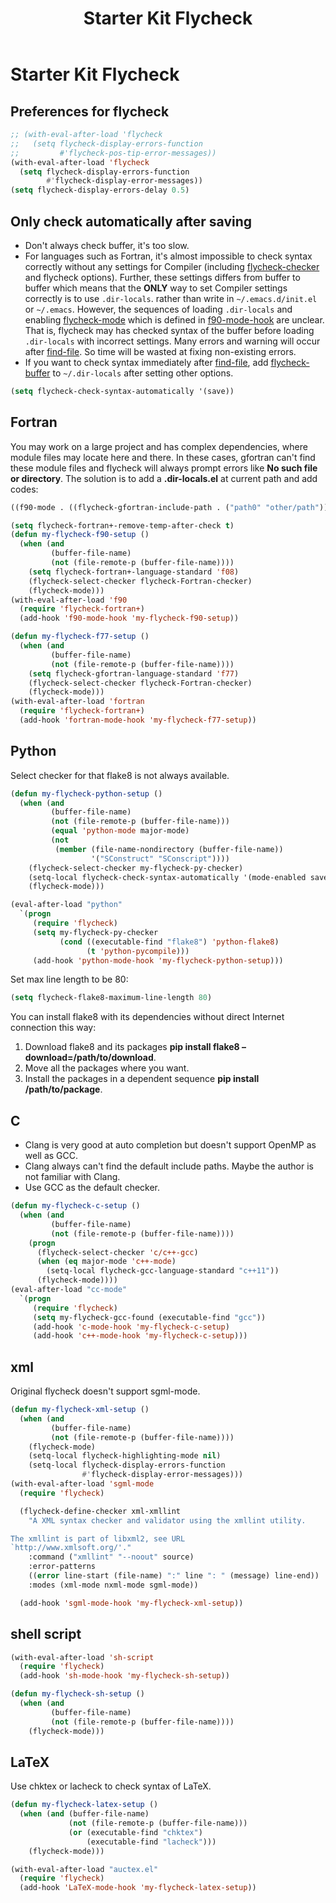 #+TITLE: Starter Kit Flycheck
#+OPTIONS: toc:nil num:nil ^:nil

* Starter Kit Flycheck
** Preferences for flycheck

#+begin_src emacs-lisp
;; (with-eval-after-load 'flycheck
;;   (setq flycheck-display-errors-function
;;         #'flycheck-pos-tip-error-messages))
(with-eval-after-load 'flycheck
  (setq flycheck-display-errors-function
        #'flycheck-display-error-messages))
(setq flycheck-display-errors-delay 0.5)
#+end_src

** Only check automatically after saving

+ Don't always check buffer, it's too slow.
+ For languages such as Fortran, it's almost impossible to check syntax
  correctly without any settings for Compiler (including [[help:flycheck-checker][flycheck-checker]] and
  flycheck options). Further, these settings differs from buffer to buffer
  which means that the *ONLY* way to set Compiler settings correctly is to use
  =.dir-locals=. rather than write in =~/.emacs.d/init.el= or
  =~/.emacs=. However, the sequences of loading =.dir-locals= and enabling
  [[help:flycheck-mode][flycheck-mode]] which is defined in [[help:f90-mode-hook][f90-mode-hook]] are unclear. That is,
  flycheck may has checked syntax of the buffer before loading =.dir-locals=
  with incorrect settings. Many errors and warning will occur after
  [[help:find-file][find-file]]. So time will be wasted at fixing non-existing errors.
+ If you want to check syntax immediately after [[help:find-file][find-file]], add [[help:flycheck-buffer][flycheck-buffer]]
  to =~/.dir-locals= after setting other options.
#+BEGIN_SRC emacs-lisp
(setq flycheck-check-syntax-automatically '(save))
#+END_SRC

** Fortran

You may work on a large project and has complex dependencies, where module
files may locate here and there. In these cases, gfortran can't find these
module files and flycheck will always prompt errors like *No such file or
directory*. The solution is to add a *.dir-locals.el* at current path and add
codes:
#+BEGIN_SRC emacs-lisp :tangle no
((f90-mode . ((flycheck-gfortran-include-path . ("path0" "other/path")))))
#+END_SRC

#+BEGIN_SRC emacs-lisp
(setq flycheck-fortran+-remove-temp-after-check t)
(defun my-flycheck-f90-setup ()
  (when (and
         (buffer-file-name)
         (not (file-remote-p (buffer-file-name))))
    (setq flycheck-fortran+-language-standard 'f08)
    (flycheck-select-checker flycheck-Fortran-checker)
    (flycheck-mode)))
(with-eval-after-load 'f90
  (require 'flycheck-fortran+)
  (add-hook 'f90-mode-hook 'my-flycheck-f90-setup))

(defun my-flycheck-f77-setup ()
  (when (and
         (buffer-file-name)
         (not (file-remote-p (buffer-file-name))))
    (setq flycheck-gfortran-language-standard 'f77)
    (flycheck-select-checker flycheck-Fortran-checker)
    (flycheck-mode)))
(with-eval-after-load 'fortran
  (require 'flycheck-fortran+)
  (add-hook 'fortran-mode-hook 'my-flycheck-f77-setup))
#+END_SRC

** Python

Select checker for that flake8 is not always available.
#+BEGIN_SRC emacs-lisp
(defun my-flycheck-python-setup ()
  (when (and
         (buffer-file-name)
         (not (file-remote-p (buffer-file-name)))
         (equal 'python-mode major-mode)
         (not
          (member (file-name-nondirectory (buffer-file-name))
                  '("SConstruct" "SConscript"))))
    (flycheck-select-checker my-flycheck-py-checker)
    (setq-local flycheck-check-syntax-automatically '(mode-enabled save))
    (flycheck-mode)))

(eval-after-load "python"
  `(progn
     (require 'flycheck)
     (setq my-flycheck-py-checker
           (cond ((executable-find "flake8") 'python-flake8)
                 (t 'python-pycompile)))
     (add-hook 'python-mode-hook 'my-flycheck-python-setup)))
#+END_SRC

Set max line length to be 80:
#+begin_src emacs-lisp
(setq flycheck-flake8-maximum-line-length 80)
#+end_src

You can install flake8 with its dependencies without direct Internet
connection this way:
1. Download flake8 and its packages *pip install flake8
   --download=/path/to/download*.
2. Move all the packages where you want.
3. Install the packages in a dependent sequence *pip install /path/to/package*.

** C
+ Clang is very good at auto completion but doesn't support OpenMP as well as
  GCC.
+ Clang always can't find the default include paths. Maybe the author is not
  familiar with Clang.
+ Use GCC as the default checker.
#+begin_src emacs-lisp
(defun my-flycheck-c-setup ()
  (when (and
         (buffer-file-name)
         (not (file-remote-p (buffer-file-name))))
    (progn
      (flycheck-select-checker 'c/c++-gcc)
      (when (eq major-mode 'c++-mode)
        (setq-local flycheck-gcc-language-standard "c++11"))
      (flycheck-mode))))
(eval-after-load "cc-mode"
  `(progn
     (require 'flycheck)
     (setq my-flycheck-gcc-found (executable-find "gcc"))
     (add-hook 'c-mode-hook 'my-flycheck-c-setup)
     (add-hook 'c++-mode-hook 'my-flycheck-c-setup)))
#+end_src

** xml

Original flycheck doesn't support sgml-mode.
#+begin_src emacs-lisp
(defun my-flycheck-xml-setup ()
  (when (and
         (buffer-file-name)
         (not (file-remote-p (buffer-file-name))))
    (flycheck-mode)
    (setq-local flycheck-highlighting-mode nil)
    (setq-local flycheck-display-errors-function
                #'flycheck-display-error-messages)))
(with-eval-after-load 'sgml-mode
  (require 'flycheck)

  (flycheck-define-checker xml-xmllint
    "A XML syntax checker and validator using the xmllint utility.

The xmllint is part of libxml2, see URL
`http://www.xmlsoft.org/'."
    :command ("xmllint" "--noout" source)
    :error-patterns
    ((error line-start (file-name) ":" line ": " (message) line-end))
    :modes (xml-mode nxml-mode sgml-mode))

  (add-hook 'sgml-mode-hook 'my-flycheck-xml-setup))
#+end_src

** shell script

#+begin_src emacs-lisp
(with-eval-after-load 'sh-script
  (require 'flycheck)
  (add-hook 'sh-mode-hook 'my-flycheck-sh-setup))

(defun my-flycheck-sh-setup ()
  (when (and
         (buffer-file-name)
         (not (file-remote-p (buffer-file-name))))
    (flycheck-mode)))
#+end_src

** LaTeX

Use chktex or lacheck to check syntax of LaTeX.
#+begin_src emacs-lisp
(defun my-flycheck-latex-setup ()
  (when (and (buffer-file-name)
             (not (file-remote-p (buffer-file-name)))
             (or (executable-find "chktex")
                 (executable-find "lacheck")))
    (flycheck-mode)))

(with-eval-after-load "auctex.el"
  (require 'flycheck)
  (add-hook 'LaTeX-mode-hook 'my-flycheck-latex-setup))
#+end_src
